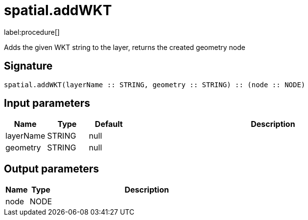 // This file is generated by DocGeneratorTest, do not edit it manually
= spatial.addWKT

:description: This section contains reference documentation for the spatial.addWKT procedure.

label:procedure[]

[.emphasis]
Adds the given WKT string to the layer, returns the created geometry node

== Signature

[source]
----
spatial.addWKT(layerName :: STRING, geometry :: STRING) :: (node :: NODE)
----

== Input parameters

[.procedures,opts=header,cols='1,1,1,7']
|===
|Name|Type|Default|Description
|layerName|STRING|null|
|geometry|STRING|null|
|===

== Output parameters

[.procedures,opts=header,cols='1,1,8']
|===
|Name|Type|Description
|node|NODE|
|===

